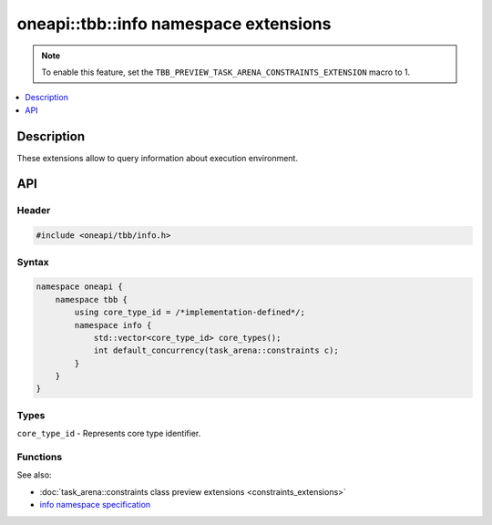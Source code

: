 .. _info_namespace_extensions:

oneapi::tbb::info namespace extensions
======================================

.. note::
    To enable this feature, set the ``TBB_PREVIEW_TASK_ARENA_CONSTRAINTS_EXTENSION`` macro to 1.

.. contents::
    :local:
    :depth: 1

Description
***********

These extensions allow to query information about execution environment.

.. contents::
    :local:
    :depth: 1

API
***

Header
------

.. code:: cpp

    #include <oneapi/tbb/info.h>

Syntax
------

.. code:: cpp

    namespace oneapi {
        namespace tbb {
            using core_type_id = /*implementation-defined*/;
            namespace info {
                std::vector<core_type_id> core_types();
                int default_concurrency(task_arena::constraints c);
            }
        }
    }

Types
-----

``core_type_id`` - Represents core type identifier.

Functions
---------

.. cpp:function:: std::vector<core_type_id> core_types()

    Returns the vector of integral indexes that indicate available core types.
    The indexes are sorted from the least performant to the most performant core type.

    .. note::
        If error occurs during system topology parsing, returns vector containing single element
        that equals to ``task_arena::automatic``.

.. cpp:function:: int default_concurrency(task_arena::constraints c)

    Returns concurrency level for the given constraints.

See also:

* :doc:`task_arena::constraints class preview extensions <constraints_extensions>`
* `info namespace specification <https://spec.oneapi.com/versions/latest/elements/oneTBB/source/info_namespace.html>`_
